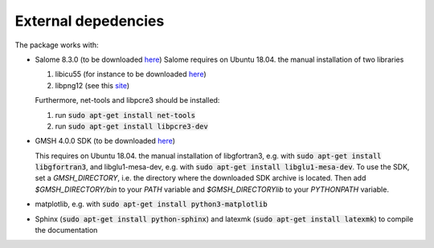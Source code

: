 External depedencies
--------------------

The package works with:

- Salome 8.3.0 (to be downloaded `here <http://salome-platform.org/downloads/previous-versions/salome-v8.3.0>`_)
  Salome requires on Ubuntu 18.04. the manual installation of two libraries

  #. libicu55 (for instance to be downloaded `here <https://packages.ubuntu.com/de/xenial/amd64/libicu55/download>`_)
  #. libpng12 (see this `site <https://packages.ubuntu.com/de/xenial/amd64/libpng12-0/download>`_)

  Furthermore, net-tools and libpcre3 should be installed:
  
  #. run :code:`sudo apt-get install net-tools`
  #. run :code:`sudo apt-get install libpcre3-dev`
    

- GMSH 4.0.0 SDK (to be downloaded `here <http://gmsh.info/bin/Linux/>`_) 

  This requires on Ubuntu 18.04. the manual installation of libgfortran3, e.g. with :code:`sudo apt-get install libgfortran3`, and libglu1-mesa-dev, e.g. with :code:`sudo apt-get install libglu1-mesa-dev`.  To use the SDK, set a `GMSH_DIRECTORY`, i.e. the directory where the downloaded SDK archive is located. Then add `$GMSH_DIRECTORY/bin` to your `PATH` variable and `$GMSH_DIRECTORY\lib` to your `PYTHONPATH` variable.
- matplotlib, e.g. with :code:`sudo apt-get install python3-matplotlib`
- Sphinx (:code:`sudo apt-get install python-sphinx`) and latexmk (:code:`sudo apt-get install latexmk`) to compile the documentation
